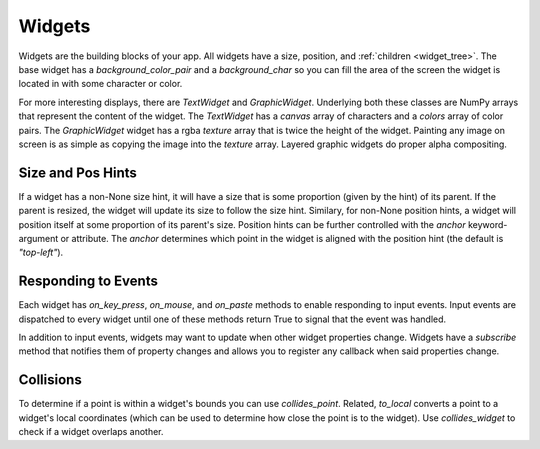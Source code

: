 #######
Widgets
#######

Widgets are the building blocks of your app.  All widgets have a size, position, and
:ref:`children <widget_tree>`. The base widget has a `background_color_pair` and a `background_char`
so you can fill the area of the screen the widget is located in with some character or color.

For more interesting displays, there are `TextWidget` and `GraphicWidget`. Underlying both
these classes are NumPy arrays that represent the content of the widget. The `TextWidget` has
a `canvas` array of characters and a `colors` array of color pairs. The `GraphicWidget` widget
has a rgba `texture` array that is twice the height of the widget. Painting any image on screen
is as simple as copying the image into the `texture` array.  Layered graphic widgets do proper
alpha compositing.

Size and Pos Hints
------------------
If a widget has a non-None size hint, it will have a size that is some proportion (given by the hint) of its
parent. If the parent is resized, the widget will update its size to follow the size hint. Similary, for non-None
position hints, a widget will position itself at some proportion of its parent's size.  Position hints can be
further controlled with the `anchor` keyword-argument or attribute. The `anchor` determines which point
in the widget is aligned with the position hint (the default is `"top-left"`).

Responding to Events
--------------------
Each widget has `on_key_press`, `on_mouse`, and `on_paste` methods to enable responding to
input events. Input events are dispatched to every widget until one of these methods return
True to signal that the event was handled.

In addition to input events, widgets may want to update when other widget properties change.
Widgets have a `subscribe` method that notifies them of property changes and allows you to
register any callback when said properties change.

Collisions
----------
To determine if a point is within a widget's bounds you can use `collides_point`.
Related, `to_local` converts a point to a widget's local coordinates (which can be used
to determine how close the point is to the widget). Use `collides_widget` to check if a
widget overlaps another.
